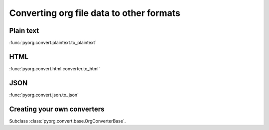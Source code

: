 
Converting org file data to other formats
=========================================


Plain text
----------

:func:`pyorg.convert.plaintext.to_plaintext`


HTML
----

:func:`pyorg.convert.html.converter.to_html`


JSON
----

:func:`pyorg.convert.json.to_json`


Creating your own converters
----------------------------

Subclass :class:`pyorg.convert.base.OrgConverterBase`.
